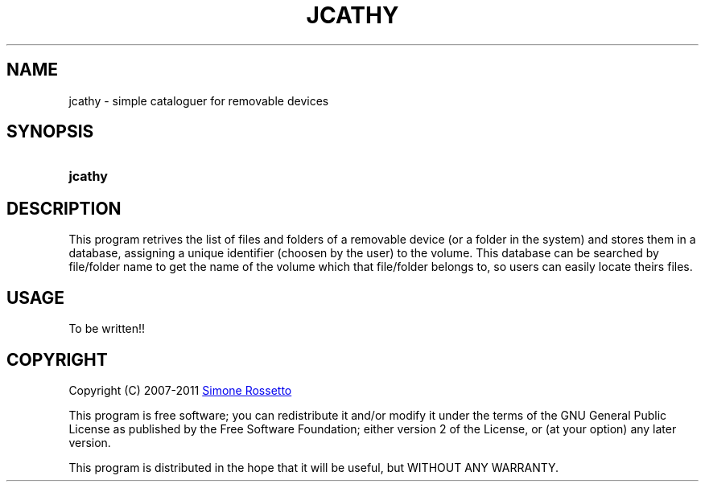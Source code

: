 .\"
.\" +---------------------------------------------------------------------------
.\" |  "jCathy" v0.7.3+svn
.\" |  (simple cataloguer for removable devices)
.\" |  ========================================
.\" |  by Simone Rossetto
.\" |  Copyright (C) 2007-2011 Simone Rossetto
.\" |  E-Mail: simros85@gmail.com
.\" |  ========================================
.\" |  File created on 2011-02-16 18:08:43
.\" |  Licence Info: GNU GENERAL PUBLIC LICENSE (check file COPYING)
.\" +---------------------------------------------------------------------------
.\" |  This file is jcathy.1, part of "jCathy"
.\" |
.\" |  This program is free software; you can redistribute it and/or modify
.\" |  it under the terms of the GNU General Public License as published by
.\" |  the Free Software Foundation; either version 2 of the License, or
.\" |  (at your option) any later version.
.\" |
.\" |  This program is distributed in the hope that it will be useful,
.\" |  but WITHOUT ANY WARRANTY; without even the implied warranty of
.\" |  MERCHANTABILITY or FITNESS FOR A PARTICULAR PURPOSE.  See the
.\" |  GNU General Public License for more details.
.\" |
.\" |  You should have received a copy of the GNU General Public License along
.\" |  with this program; if not, write to the Free Software Foundation, Inc.,
.\" |  51 Franklin Street, Fifth Floor, Boston, MA 02110-1301 USA.
.\" +---------------------------------------------------------------------------
.\"
.\" process with groff -man -Tascii jcathy.1
.\" or with groff -t -e -mandoc -Tps jcathy.1 > jcathy.ps
.\" or with nroff -man jcathy.1 | less

.TH JCATHY 1 "2011-02-16" "GNU GPLv2" "Program Description"
.SH NAME
jcathy \- simple cataloguer for removable devices
.SH SYNOPSIS
.SY jcathy
.YS
.SH DESCRIPTION
This program retrives the list of files and folders of a removable device
(or a folder in the system) and stores them in a database, assigning a
unique identifier (choosen by the user) to the volume. This database
can be searched by file/folder name to get the name of the volume which
that file/folder belongs to, so users can easily locate theirs files.
.SH USAGE
To be written!!
.SH COPYRIGHT
Copyright (C) 2007-2011
.MT simros85@gmail.com
Simone Rossetto
.ME

This program is free software; you can redistribute it and/or modify
it under the terms of the GNU General Public License as published by
the Free Software Foundation; either version 2 of the License, or
(at your option) any later version.

This program is distributed in the hope that it will be useful,
but WITHOUT ANY WARRANTY.

